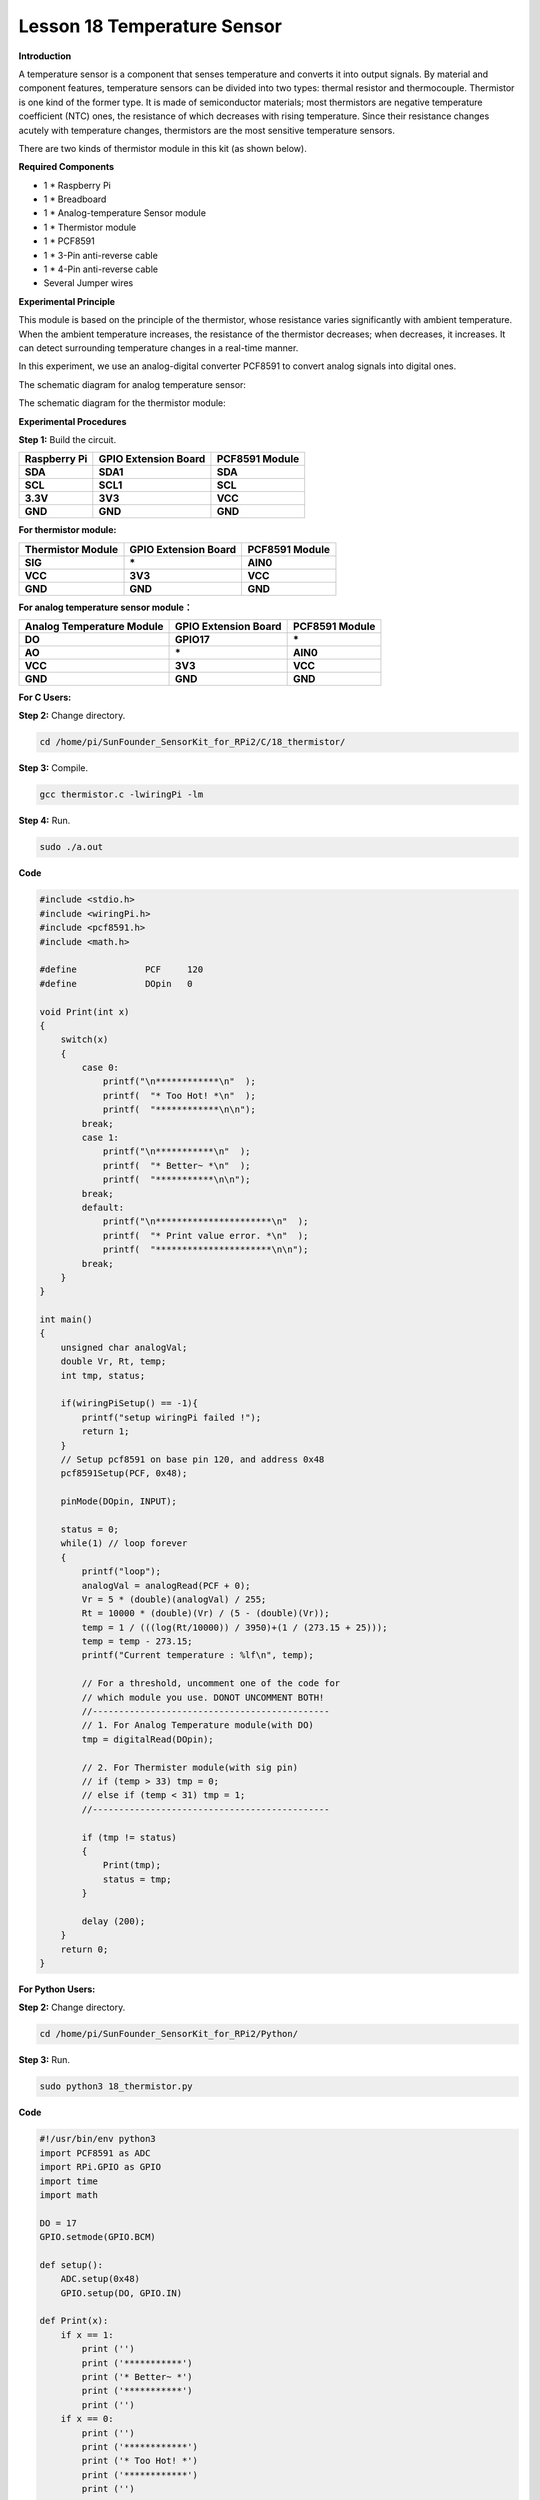 Lesson 18 Temperature Sensor
=============================

**Introduction**

A temperature sensor is a component that senses temperature and converts
it into output signals. By material and component features, temperature
sensors can be divided into two types: thermal resistor and
thermocouple. Thermistor is one kind of the former type. It is made of
semiconductor materials; most thermistors are negative temperature
coefficient (NTC) ones, the resistance of which decreases with rising
temperature. Since their resistance changes acutely with temperature
changes, thermistors are the most sensitive temperature sensors.

There are two kinds of thermistor module in this kit (as shown below).

.. image:: media/11.png
  :width: 500

**Required Components**

- 1 \* Raspberry Pi

- 1 \* Breadboard

- 1 \* Analog-temperature Sensor module

- 1 \* Thermistor module

- 1 \* PCF8591

- 1 \* 3-Pin anti-reverse cable

- 1 \* 4-Pin anti-reverse cable

- Several Jumper wires

**Experimental Principle**

This module is based on the principle of the thermistor, whose
resistance varies significantly with ambient temperature. When the
ambient temperature increases, the resistance of the thermistor
decreases; when decreases, it increases. It can detect surrounding
temperature changes in a real-time manner.

In this experiment, we use an analog-digital converter PCF8591 to
convert analog signals into digital ones.

The schematic diagram for analog temperature sensor:

.. image:: media/image179.png
   :width: 5.19792in
   :height: 3.48889in

The schematic diagram for the thermistor module:

.. image:: media/image180.png
   :width: 3.13056in
   :height: 2.98889in

**Experimental Procedures**

**Step 1:** Build the circuit.

+-----------------------+----------------------+----------------------+
| **Raspberry Pi**      | **GPIO Extension     | **PCF8591 Module**   |
|                       | Board**              |                      |
+-----------------------+----------------------+----------------------+
| **SDA**               | **SDA1**             | **SDA**              |
+-----------------------+----------------------+----------------------+
| **SCL**               | **SCL1**             | **SCL**              |
+-----------------------+----------------------+----------------------+
| **3.3V**              | **3V3**              | **VCC**              |
+-----------------------+----------------------+----------------------+
| **GND**               | **GND**              | **GND**              |
+-----------------------+----------------------+----------------------+

**For thermistor module:**

+-----------------------+----------------------+----------------------+
| **Thermistor Module** | **GPIO Extension     | **PCF8591 Module**   |
|                       | Board**              |                      |
+-----------------------+----------------------+----------------------+
| **SIG**               | **\***               | **AIN0**             |
+-----------------------+----------------------+----------------------+
| **VCC**               | **3V3**              | **VCC**              |
+-----------------------+----------------------+----------------------+
| **GND**               | **GND**              | **GND**              |
+-----------------------+----------------------+----------------------+

.. image:: media/image181.png
   :alt: C:\Users\Daisy\Desktop\Fritzing(英语)\18_Thermistor_bb.png18_Thermistor_bb
   :width: 6.07292in
   :height: 6.25069in

**For analog temperature sensor module：**

+------------------------+---------------------+----------------------+
| **Analog Temperature   | **GPIO Extension    | **PCF8591 Module**   |
| Module**               | Board**             |                      |
+------------------------+---------------------+----------------------+
| **DO**                 | **GPIO17**          | **\***               |
+------------------------+---------------------+----------------------+
| **AO**                 | **\***              | **AIN0**             |
+------------------------+---------------------+----------------------+
| **VCC**                | **3V3**             | **VCC**              |
+------------------------+---------------------+----------------------+
| **GND**                | **GND**             | **GND**              |
+------------------------+---------------------+----------------------+

.. image:: media/image182.png

**For C Users:**

**Step 2:** Change directory.

.. code-block::

    cd /home/pi/SunFounder_SensorKit_for_RPi2/C/18_thermistor/

**Step 3:** Compile.

.. code-block::

    gcc thermistor.c -lwiringPi -lm

**Step 4:** Run.

.. code-block::

    sudo ./a.out

**Code**

.. code-block:: c

    #include <stdio.h>
    #include <wiringPi.h>
    #include <pcf8591.h>
    #include <math.h>

    #define		PCF     120
    #define		DOpin	0

    void Print(int x)
    {
        switch(x)
        {
            case 0:
                printf("\n************\n"  );
                printf(  "* Too Hot! *\n"  );
                printf(  "************\n\n");
            break;
            case 1:
                printf("\n***********\n"  );
                printf(  "* Better~ *\n"  );
                printf(  "***********\n\n");
            break;
            default:
                printf("\n**********************\n"  );
                printf(  "* Print value error. *\n"  );
                printf(  "**********************\n\n");
            break;
        }
    }

    int main()
    {
        unsigned char analogVal;
        double Vr, Rt, temp;
        int tmp, status;
        
        if(wiringPiSetup() == -1){
            printf("setup wiringPi failed !");
            return 1;
        }
        // Setup pcf8591 on base pin 120, and address 0x48
        pcf8591Setup(PCF, 0x48);

        pinMode(DOpin, INPUT);

        status = 0;
        while(1) // loop forever
        {
            printf("loop");
            analogVal = analogRead(PCF + 0);
            Vr = 5 * (double)(analogVal) / 255;
            Rt = 10000 * (double)(Vr) / (5 - (double)(Vr));
            temp = 1 / (((log(Rt/10000)) / 3950)+(1 / (273.15 + 25)));
            temp = temp - 273.15;
            printf("Current temperature : %lf\n", temp);
            
            // For a threshold, uncomment one of the code for
            // which module you use. DONOT UNCOMMENT BOTH!
            //---------------------------------------------
            // 1. For Analog Temperature module(with DO)
            tmp = digitalRead(DOpin);

            // 2. For Thermister module(with sig pin)
            // if (temp > 33) tmp = 0;
            // else if (temp < 31) tmp = 1;
            //---------------------------------------------

            if (tmp != status)
            {
                Print(tmp);
                status = tmp;
            }

            delay (200);
        }
        return 0;
    }

**For Python Users:**

**Step 2:** Change directory.

.. code-block::

    cd /home/pi/SunFounder_SensorKit_for_RPi2/Python/

**Step 3:** Run.

.. code-block::

    sudo python3 18_thermistor.py

**Code**

.. code-block:: python

    #!/usr/bin/env python3
    import PCF8591 as ADC
    import RPi.GPIO as GPIO
    import time
    import math

    DO = 17
    GPIO.setmode(GPIO.BCM)

    def setup():
        ADC.setup(0x48)
        GPIO.setup(DO, GPIO.IN)

    def Print(x):
        if x == 1:
            print ('')
            print ('***********')
            print ('* Better~ *')
            print ('***********')
            print ('')
        if x == 0:
            print ('')
            print ('************')
            print ('* Too Hot! *')
            print ('************')
            print ('')

    def loop():
        status = 1
        tmp = 1
        while True:
            analogVal = ADC.read(0)
            Vr = 5 * float(analogVal) / 255
            Rt = 10000 * Vr / (5 - Vr)
            temp = 1/(((math.log(Rt / 10000)) / 3950) + (1 / (273.15+25)))
            temp = temp - 273.15
            print ('temperature = ', temp, 'C')

            # For a threshold, uncomment one of the code for
            # which module you use. DONOT UNCOMMENT BOTH!
            #################################################
            # 1. For Analog Temperature module(with DO)
            tmp = GPIO.input(DO)
            # 
            # 2. For Thermister module(with sig pin)
            #if temp > 33:
            #	tmp = 0
            #elif temp < 31:
            #	tmp = 1
            #################################################

            if tmp != status:
                Print(tmp)
                status = tmp

            time.sleep(0.2)

    if __name__ == '__main__':
        try:
            setup()
            loop()
        except KeyboardInterrupt: 
            pass	

Now touch the thermistor and you can see the value of current
temperature printed on the screen change accordingly.

Temperature alarm setting:

If you use the **Analog Temperature Sensor** module, uncomment the line
under **1**:

**For C language:**

.. code-block::

    // For a threshold, uncomment one of the code for
    // which module you use. DONOT UNCOMMENT BOTH!
    //-----------------------------------------
    // 1. For Analog Temperature module(with DO)
    tmp = digitalRead(DO);
	
    // 2. For Thermister module(with sig pin)
    // if (temp > 33) tmp = 0;
    // else if (temp < 31) tmp = 1;

**For Python**

.. code-block::

    #################################################
    # 1. For Analog Temperature module(with DO)
    tmp = GPIO.input(DO);

    # 2. For Thermister module(with sig pin)
    #if temp > 33:
    # tmp = 0;
    #elif temp < 31:
    # tmp = 1;
    #################################################

If you use the **Thermistor module**, uncomment the lIne under **2**:

**For C language:**

.. code-block::

    // For a threshold, uncomment one of the code for
    // which module you use. DONOT UNCOMMENT BOTH!
    //-------------------------------------------
    // 1. For Analog Temperature module(with DO)
    // tmp = digitalRead(DO);

    // 2. For Thermister module(with sig pin)
    if (temp > 33) tmp = 0;
    else if (temp < 31) tmp = 1;
    //------------------------------------------

**For Python**

.. code-block::

    #################################################
    # 1. For Analog Temperature module(with DO)
    #tmp = GPIO.input(DO);
    #
    # 2. For Thermister module(with sig pin)
    if temp > 33:
        tmp = 0;
    elif temp < 31:
        tmp = 1;
    #################################################

After editing the code, repeat step 2, 3, and 4 (or step 2, 3 for Python
users).

You can still see temperature value printed on the screen constantly. If
you pinch the thermistor for a while, its temperature will rise slowly.
\"Too Hot!\" will be printed on the screen. Release your fingers, and let
it stay in the open air for a while, or blow on the module. When the
temperature drops down slowly, \"Better\" will be printed.

.. note:: 
    The analog temperature sensor adjusts alarm temperature by the
    potentiometer on the module. The thermistor changes the alarm
    temperature by program.

The physical picture for analog temperature sensor:

.. image:: media/image183.jpeg

The physical picture for thermistor module:

.. image:: media/image184.jpeg